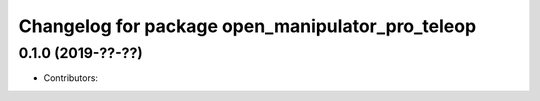 ^^^^^^^^^^^^^^^^^^^^^^^^^^^^^^^^^^^^^^^^^^^^^^^^^
Changelog for package open_manipulator_pro_teleop
^^^^^^^^^^^^^^^^^^^^^^^^^^^^^^^^^^^^^^^^^^^^^^^^^

0.1.0 (2019-??-??)
------------------
* Contributors: 
